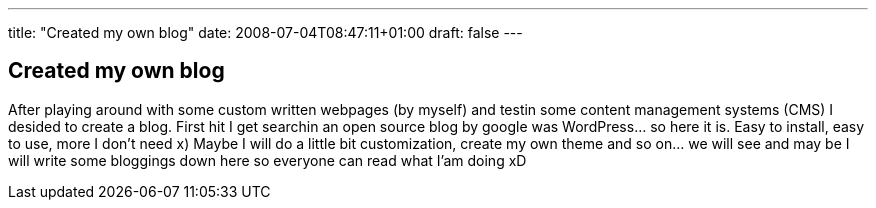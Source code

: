 ---
title: "Created my own blog"
date: 2008-07-04T08:47:11+01:00
draft: false
---

:post-date: 04-07-2008

== Created my own blog

After playing around with some custom written webpages (by myself) and testin some content management systems (CMS) I desided to create a blog. First hit I get searchin an open source blog by google was WordPress… so here it is. Easy to install, easy to use, more I don't need x) Maybe I will do a little bit customization, create my own theme and so on… we will see and may be I will write some bloggings down here so everyone can read what I'am doing xD